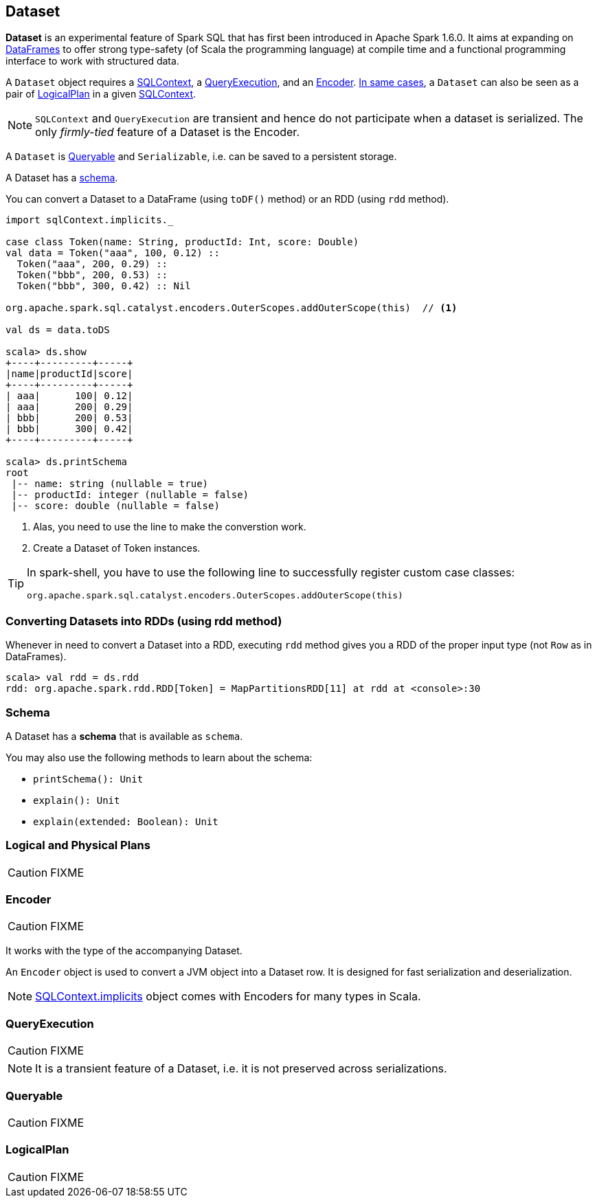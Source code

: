 == Dataset

*Dataset* is an experimental feature of Spark SQL that has first been introduced in Apache Spark 1.6.0. It aims at expanding on link:spark-sql-dataframe.adoc[DataFrames] to offer strong type-safety (of Scala the programming language) at compile time and a functional programming interface to work with structured data.

A `Dataset` object requires a link:spark-sql-sqlcontext.adoc[SQLContext], a <<QueryExecution, QueryExecution>>, and an <<Encoder, Encoder>>. link:spark-sql-sqlcontext.adoc#creating-datasets[In same cases], a `Dataset` can also be seen as a pair of <<LogicalPlan, LogicalPlan>> in a given link:spark-sql-sqlcontext.adoc[SQLContext].

NOTE: `SQLContext` and `QueryExecution` are transient and hence do not participate when a dataset is serialized. The only _firmly-tied_ feature of a Dataset is the Encoder.

A `Dataset` is <<Queryable, Queryable>> and `Serializable`, i.e. can be saved to a persistent storage.

A Dataset has a <<schema, schema>>.

You can convert a Dataset to a DataFrame (using `toDF()` method) or an RDD (using `rdd` method).

[source, scala]
----
import sqlContext.implicits._

case class Token(name: String, productId: Int, score: Double)
val data = Token("aaa", 100, 0.12) ::
  Token("aaa", 200, 0.29) ::
  Token("bbb", 200, 0.53) ::
  Token("bbb", 300, 0.42) :: Nil

org.apache.spark.sql.catalyst.encoders.OuterScopes.addOuterScope(this)  // <1>

val ds = data.toDS

scala> ds.show
+----+---------+-----+
|name|productId|score|
+----+---------+-----+
| aaa|      100| 0.12|
| aaa|      200| 0.29|
| bbb|      200| 0.53|
| bbb|      300| 0.42|
+----+---------+-----+

scala> ds.printSchema
root
 |-- name: string (nullable = true)
 |-- productId: integer (nullable = false)
 |-- score: double (nullable = false)
----
<1> Alas, you need to use the line to make the converstion work.
<2> Create a Dataset of Token instances.

[TIP]
====
In spark-shell, you have to use the following line to successfully register custom case classes:

```
org.apache.spark.sql.catalyst.encoders.OuterScopes.addOuterScope(this)
```
====

=== Converting Datasets into RDDs (using rdd method)

Whenever in need to convert a Dataset into a RDD, executing `rdd` method gives you a RDD of the proper input type (not `Row` as in DataFrames).

[source, scala]
----
scala> val rdd = ds.rdd
rdd: org.apache.spark.rdd.RDD[Token] = MapPartitionsRDD[11] at rdd at <console>:30
----

=== [[schema]] Schema

A Dataset has a *schema* that is available as `schema`.

You may also use the following methods to learn about the schema:

* `printSchema(): Unit`
* `explain(): Unit`
* `explain(extended: Boolean): Unit`

=== [[plans]] Logical and Physical Plans

CAUTION: FIXME

=== [[Encoder]] Encoder

CAUTION: FIXME

It works with the type of the accompanying Dataset.

An `Encoder` object is used to convert a JVM object into a Dataset row. It is designed for fast serialization and deserialization.

NOTE: link:spark-sql-sqlcontext.adoc#implicits[SQLContext.implicits] object comes with Encoders for many types in Scala.

=== [[QueryExecution]] QueryExecution

CAUTION: FIXME

NOTE: It is a transient feature of a Dataset, i.e. it is not preserved across serializations.

=== [[Queryable]] Queryable

CAUTION: FIXME

=== [[LogicalPlan]] LogicalPlan

CAUTION: FIXME
